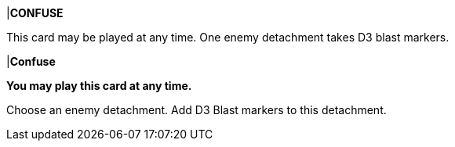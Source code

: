 |*CONFUSE*

This card may be played at any time.
One enemy detachment takes D3 blast markers.

|*Confuse*

*You may play this card at any time.*

Choose an enemy detachment.
Add D3 Blast markers to this detachment.